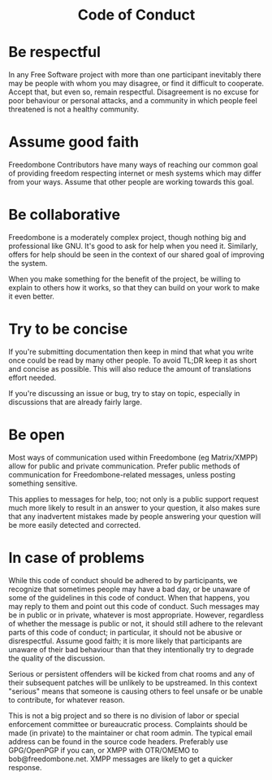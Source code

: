 #+TITLE:
#+AUTHOR: Bob Mottram
#+EMAIL: bob@freedombone.net
#+KEYWORDS: freedombone, code of conduct
#+DESCRIPTION: Code of Conduct for the Freedombone project
#+OPTIONS: ^:nil toc:nil
#+HTML_HEAD: <link rel="stylesheet" type="text/css" href="freedombone.css" />

#+BEGIN_CENTER
[[file:images/logo.png]]
#+END_CENTER

#+begin_export html
<center><h1>Code of Conduct</h1></center>
#+end_export

* Be respectful

In any Free Software project with more than one participant inevitably there may be people with whom you may disagree, or find it difficult to cooperate. Accept that, but even so, remain respectful. Disagreement is no excuse for poor behaviour or personal attacks, and a community in which people feel threatened is not a healthy community.

* Assume good faith

Freedombone Contributors have many ways of reaching our common goal of providing freedom respecting internet or mesh systems which may differ from your ways. Assume that other people are working towards this goal.

* Be collaborative

Freedombone is a moderately complex project, though nothing big and professional like GNU. It's good to ask for help when you need it. Similarly, offers for help should be seen in the context of our shared goal of improving the system.

When you make something for the benefit of the project, be willing to explain to others how it works, so that they can build on your work to make it even better.

* Try to be concise

If you're submitting documentation then keep in mind that what you write once could be read by many other people. To avoid TL;DR keep it as short and concise as possible. This will also reduce the amount of translations effort needed.

If you're discussing an issue or bug, try to stay on topic, especially in discussions that are already fairly large.

* Be open

Most ways of communication used within Freedombone (eg Matrix/XMPP) allow for public and private communication. Prefer public methods of communication for Freedombone-related messages, unless posting something sensitive.

This applies to messages for help, too; not only is a public support request much more likely to result in an answer to your question, it also makes sure that any inadvertent mistakes made by people answering your question will be more easily detected and corrected.

* In case of problems

While this code of conduct should be adhered to by participants, we recognize that sometimes people may have a bad day, or be unaware of some of the guidelines in this code of conduct. When that happens, you may reply to them and point out this code of conduct. Such messages may be in public or in private, whatever is most appropriate. However, regardless of whether the message is public or not, it should still adhere to the relevant parts of this code of conduct; in particular, it should not be abusive or disrespectful. Assume good faith; it is more likely that participants are unaware of their bad behaviour than that they intentionally try to degrade the quality of the discussion.

Serious or persistent offenders will be kicked from chat rooms and any of their subsequent patches will be unlikely to be upstreamed. In this context "serious" means that someone is causing others to feel unsafe or be unable to contribute, for whatever reason.

This is not a big project and so there is no division of labor or special enforcement committee or bureaucratic process. Complaints should be made (in private) to the maintainer or chat room admin. The typical email address can be found in the source code headers. Preferably use GPG/OpenPGP if you can, or XMPP with OTR/OMEMO to bob@freedombone.net. XMPP messages are likely to get a quicker response.
